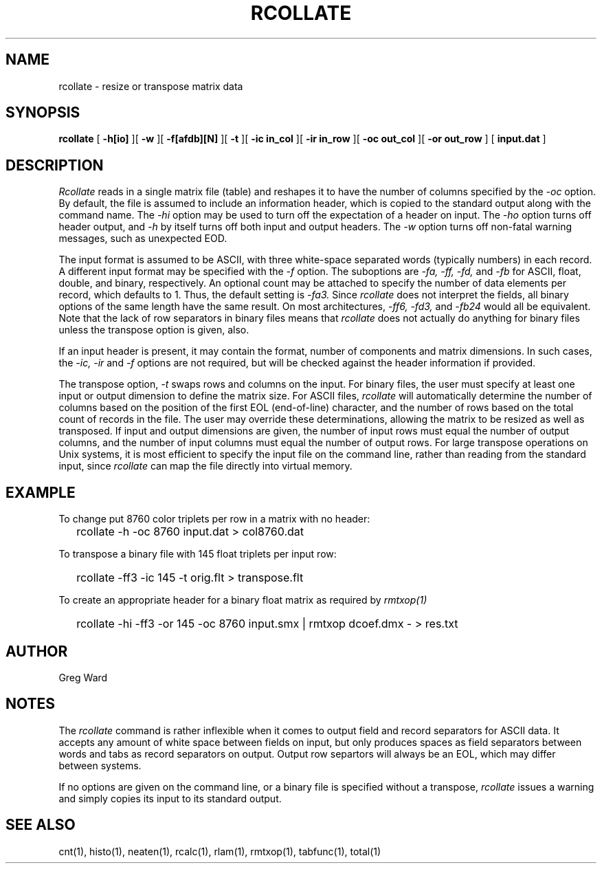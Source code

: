 .\" RCSid "$Id: rcollate.1,v 1.7 2014/05/31 21:33:21 greg Exp $"
.TH RCOLLATE 1 7/8/97 RADIANCE
.SH NAME
rcollate - resize or transpose matrix data
.SH SYNOPSIS
.B rcollate
[
.B \-h[io]
][
.B \-w
][
.B \-f[afdb][N]
][
.B \-t
][
.B "\-ic in_col"
][
.B "\-ir in_row"
][
.B "\-oc out_col"
][
.B "\-or out_row"
]
[
.B input.dat
]
.SH DESCRIPTION
.I Rcollate
reads in a single matrix file (table) and reshapes it to have
the number of columns specified by the
.I \-oc
option.
By default, the file is assumed to include an information header, which
is copied to the standard output along with the command name.
The
.I \-hi
option may be used to turn off the expectation of a header on input.
The
.I \-ho
option turns off header output, and
.I \-h
by itself turns off both input and output headers.
The
.I \-w
option turns off non-fatal warning messages, such as unexpected EOD.
.PP
The input format is assumed to be ASCII, with three white-space separated words
(typically numbers) in each record.
A different input format may be specified with the
.I \-f
option.
The suboptions are
.I \-fa,
.I \-ff,
.I \-fd,
and
.I \-fb
for ASCII, float, double, and binary, respectively.
An optional count may be attached to specify the number of data elements per
record, which defaults to 1.
Thus, the default setting is
.I \-fa3.
Since
.I rcollate
does not interpret the fields, all binary options of the same
length have the same result.
On most architectures,
.I \-ff6,
.I \-fd3,
and
.I \-fb24
would all be equivalent.
Note that the lack of row separators in binary files means that
.I rcollate
does not actually do anything for binary files unless the transpose
option is given, also.
.PP
If an input header is present, it may contain the format, number of components
and matrix dimensions.
In such cases, the
.I \-ic,
.I \-ir
and
.I \-f
options are not required, but will be checked against the header
information if provided.
.PP
The transpose option,
.I \-t
swaps rows and columns on the input.
For binary files, the user must specify at least one input or output
dimension to define the matrix size.
For ASCII files,
.I rcollate
will automatically determine the number of columns based on the
position of the first EOL (end-of-line) character, and the number
of rows based on the total count of records in the file.
The user may override these determinations, allowing the matrix to
be resized as well as transposed.
If input and output dimensions are given, the number of input rows
must equal the number of output columns,
and the number of input columns must equal the number of output rows.
For large transpose operations on Unix systems, it is most efficient
to specify the input file on the command line, rather than reading
from the standard input, since
.I rcollate
can map the file directly into virtual memory.
.SH EXAMPLE
To change put 8760 color triplets per row in a matrix with no header:
.IP "" .2i
rcollate -h \-oc 8760 input.dat > col8760.dat
.PP
To transpose a binary file with 145 float triplets per input row:
.IP "" .2i
rcollate -ff3 -ic 145 -t orig.flt > transpose.flt
.PP
To create an appropriate header for a binary float matrix as required by
.I rmtxop(1)\:
.IP "" .2i
rcollate -hi -ff3 -or 145 -oc 8760 input.smx | rmtxop dcoef.dmx - > res.txt
.SH AUTHOR
Greg Ward
.SH NOTES
The
.I rcollate
command is rather inflexible when it comes to output field and record
separators for ASCII data.
It accepts any amount of white space between fields
on input, but only produces spaces as field separators
between words and tabs as record separators on output.
Output row separtors will always be an EOL, which may differ between systems.
.PP
If no options are given on the command line, or a binary file is specified
without a transpose,
.I rcollate
issues a warning and simply copies its input to its standard output.
.SH "SEE ALSO"
cnt(1), histo(1), neaten(1), rcalc(1), rlam(1), rmtxop(1), tabfunc(1), total(1)
